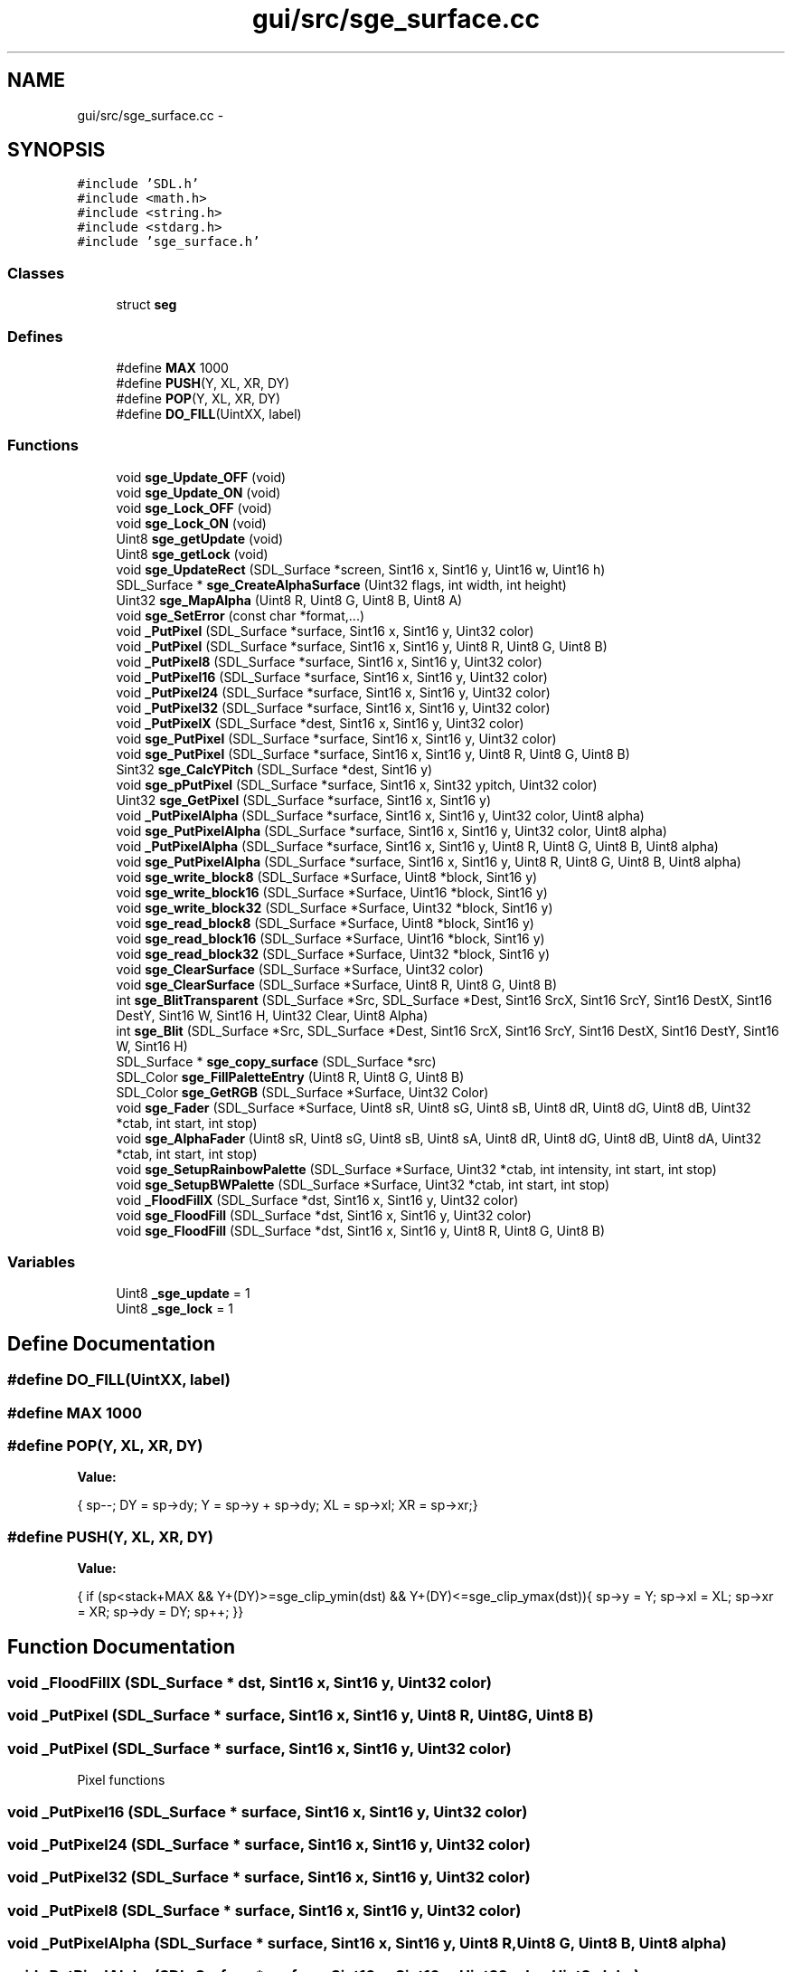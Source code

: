 .TH "gui/src/sge_surface.cc" 3 "27 Oct 2006" "Version 0.1.9" "Antargis" \" -*- nroff -*-
.ad l
.nh
.SH NAME
gui/src/sge_surface.cc \- 
.SH SYNOPSIS
.br
.PP
\fC#include 'SDL.h'\fP
.br
\fC#include <math.h>\fP
.br
\fC#include <string.h>\fP
.br
\fC#include <stdarg.h>\fP
.br
\fC#include 'sge_surface.h'\fP
.br

.SS "Classes"

.in +1c
.ti -1c
.RI "struct \fBseg\fP"
.br
.in -1c
.SS "Defines"

.in +1c
.ti -1c
.RI "#define \fBMAX\fP   1000"
.br
.ti -1c
.RI "#define \fBPUSH\fP(Y, XL, XR, DY)"
.br
.ti -1c
.RI "#define \fBPOP\fP(Y, XL, XR, DY)"
.br
.ti -1c
.RI "#define \fBDO_FILL\fP(UintXX, label)"
.br
.in -1c
.SS "Functions"

.in +1c
.ti -1c
.RI "void \fBsge_Update_OFF\fP (void)"
.br
.ti -1c
.RI "void \fBsge_Update_ON\fP (void)"
.br
.ti -1c
.RI "void \fBsge_Lock_OFF\fP (void)"
.br
.ti -1c
.RI "void \fBsge_Lock_ON\fP (void)"
.br
.ti -1c
.RI "Uint8 \fBsge_getUpdate\fP (void)"
.br
.ti -1c
.RI "Uint8 \fBsge_getLock\fP (void)"
.br
.ti -1c
.RI "void \fBsge_UpdateRect\fP (SDL_Surface *screen, Sint16 x, Sint16 y, Uint16 w, Uint16 h)"
.br
.ti -1c
.RI "SDL_Surface * \fBsge_CreateAlphaSurface\fP (Uint32 flags, int width, int height)"
.br
.ti -1c
.RI "Uint32 \fBsge_MapAlpha\fP (Uint8 R, Uint8 G, Uint8 B, Uint8 A)"
.br
.ti -1c
.RI "void \fBsge_SetError\fP (const char *format,...)"
.br
.ti -1c
.RI "void \fB_PutPixel\fP (SDL_Surface *surface, Sint16 x, Sint16 y, Uint32 color)"
.br
.ti -1c
.RI "void \fB_PutPixel\fP (SDL_Surface *surface, Sint16 x, Sint16 y, Uint8 R, Uint8 G, Uint8 B)"
.br
.ti -1c
.RI "void \fB_PutPixel8\fP (SDL_Surface *surface, Sint16 x, Sint16 y, Uint32 color)"
.br
.ti -1c
.RI "void \fB_PutPixel16\fP (SDL_Surface *surface, Sint16 x, Sint16 y, Uint32 color)"
.br
.ti -1c
.RI "void \fB_PutPixel24\fP (SDL_Surface *surface, Sint16 x, Sint16 y, Uint32 color)"
.br
.ti -1c
.RI "void \fB_PutPixel32\fP (SDL_Surface *surface, Sint16 x, Sint16 y, Uint32 color)"
.br
.ti -1c
.RI "void \fB_PutPixelX\fP (SDL_Surface *dest, Sint16 x, Sint16 y, Uint32 color)"
.br
.ti -1c
.RI "void \fBsge_PutPixel\fP (SDL_Surface *surface, Sint16 x, Sint16 y, Uint32 color)"
.br
.ti -1c
.RI "void \fBsge_PutPixel\fP (SDL_Surface *surface, Sint16 x, Sint16 y, Uint8 R, Uint8 G, Uint8 B)"
.br
.ti -1c
.RI "Sint32 \fBsge_CalcYPitch\fP (SDL_Surface *dest, Sint16 y)"
.br
.ti -1c
.RI "void \fBsge_pPutPixel\fP (SDL_Surface *surface, Sint16 x, Sint32 ypitch, Uint32 color)"
.br
.ti -1c
.RI "Uint32 \fBsge_GetPixel\fP (SDL_Surface *surface, Sint16 x, Sint16 y)"
.br
.ti -1c
.RI "void \fB_PutPixelAlpha\fP (SDL_Surface *surface, Sint16 x, Sint16 y, Uint32 color, Uint8 alpha)"
.br
.ti -1c
.RI "void \fBsge_PutPixelAlpha\fP (SDL_Surface *surface, Sint16 x, Sint16 y, Uint32 color, Uint8 alpha)"
.br
.ti -1c
.RI "void \fB_PutPixelAlpha\fP (SDL_Surface *surface, Sint16 x, Sint16 y, Uint8 R, Uint8 G, Uint8 B, Uint8 alpha)"
.br
.ti -1c
.RI "void \fBsge_PutPixelAlpha\fP (SDL_Surface *surface, Sint16 x, Sint16 y, Uint8 R, Uint8 G, Uint8 B, Uint8 alpha)"
.br
.ti -1c
.RI "void \fBsge_write_block8\fP (SDL_Surface *Surface, Uint8 *block, Sint16 y)"
.br
.ti -1c
.RI "void \fBsge_write_block16\fP (SDL_Surface *Surface, Uint16 *block, Sint16 y)"
.br
.ti -1c
.RI "void \fBsge_write_block32\fP (SDL_Surface *Surface, Uint32 *block, Sint16 y)"
.br
.ti -1c
.RI "void \fBsge_read_block8\fP (SDL_Surface *Surface, Uint8 *block, Sint16 y)"
.br
.ti -1c
.RI "void \fBsge_read_block16\fP (SDL_Surface *Surface, Uint16 *block, Sint16 y)"
.br
.ti -1c
.RI "void \fBsge_read_block32\fP (SDL_Surface *Surface, Uint32 *block, Sint16 y)"
.br
.ti -1c
.RI "void \fBsge_ClearSurface\fP (SDL_Surface *Surface, Uint32 color)"
.br
.ti -1c
.RI "void \fBsge_ClearSurface\fP (SDL_Surface *Surface, Uint8 R, Uint8 G, Uint8 B)"
.br
.ti -1c
.RI "int \fBsge_BlitTransparent\fP (SDL_Surface *Src, SDL_Surface *Dest, Sint16 SrcX, Sint16 SrcY, Sint16 DestX, Sint16 DestY, Sint16 W, Sint16 H, Uint32 Clear, Uint8 Alpha)"
.br
.ti -1c
.RI "int \fBsge_Blit\fP (SDL_Surface *Src, SDL_Surface *Dest, Sint16 SrcX, Sint16 SrcY, Sint16 DestX, Sint16 DestY, Sint16 W, Sint16 H)"
.br
.ti -1c
.RI "SDL_Surface * \fBsge_copy_surface\fP (SDL_Surface *src)"
.br
.ti -1c
.RI "SDL_Color \fBsge_FillPaletteEntry\fP (Uint8 R, Uint8 G, Uint8 B)"
.br
.ti -1c
.RI "SDL_Color \fBsge_GetRGB\fP (SDL_Surface *Surface, Uint32 Color)"
.br
.ti -1c
.RI "void \fBsge_Fader\fP (SDL_Surface *Surface, Uint8 sR, Uint8 sG, Uint8 sB, Uint8 dR, Uint8 dG, Uint8 dB, Uint32 *ctab, int start, int stop)"
.br
.ti -1c
.RI "void \fBsge_AlphaFader\fP (Uint8 sR, Uint8 sG, Uint8 sB, Uint8 sA, Uint8 dR, Uint8 dG, Uint8 dB, Uint8 dA, Uint32 *ctab, int start, int stop)"
.br
.ti -1c
.RI "void \fBsge_SetupRainbowPalette\fP (SDL_Surface *Surface, Uint32 *ctab, int intensity, int start, int stop)"
.br
.ti -1c
.RI "void \fBsge_SetupBWPalette\fP (SDL_Surface *Surface, Uint32 *ctab, int start, int stop)"
.br
.ti -1c
.RI "void \fB_FloodFillX\fP (SDL_Surface *dst, Sint16 x, Sint16 y, Uint32 color)"
.br
.ti -1c
.RI "void \fBsge_FloodFill\fP (SDL_Surface *dst, Sint16 x, Sint16 y, Uint32 color)"
.br
.ti -1c
.RI "void \fBsge_FloodFill\fP (SDL_Surface *dst, Sint16 x, Sint16 y, Uint8 R, Uint8 G, Uint8 B)"
.br
.in -1c
.SS "Variables"

.in +1c
.ti -1c
.RI "Uint8 \fB_sge_update\fP = 1"
.br
.ti -1c
.RI "Uint8 \fB_sge_lock\fP = 1"
.br
.in -1c
.SH "Define Documentation"
.PP 
.SS "#define DO_FILL(UintXX, label)"
.PP
.SS "#define MAX   1000"
.PP
.SS "#define POP(Y, XL, XR, DY)"
.PP
\fBValue:\fP
.PP
.nf
{\
        sp--;\
        DY = sp->dy;\
        Y = sp->y + sp->dy;\
        XL = sp->xl;\
        XR = sp->xr;\
}
.fi
.SS "#define PUSH(Y, XL, XR, DY)"
.PP
\fBValue:\fP
.PP
.nf
{\
        if (sp<stack+MAX && Y+(DY)>=sge_clip_ymin(dst) && Y+(DY)<=sge_clip_ymax(dst)){\
                sp->y = Y;\
                sp->xl = XL;\
                sp->xr = XR;\
                sp->dy = DY;\
                sp++;\
        }\
}
.fi
.SH "Function Documentation"
.PP 
.SS "void _FloodFillX (SDL_Surface * dst, Sint16 x, Sint16 y, Uint32 color)"
.PP
.SS "void _PutPixel (SDL_Surface * surface, Sint16 x, Sint16 y, Uint8 R, Uint8 G, Uint8 B)"
.PP
.SS "void _PutPixel (SDL_Surface * surface, Sint16 x, Sint16 y, Uint32 color)"
.PP
Pixel functions 
.SS "void _PutPixel16 (SDL_Surface * surface, Sint16 x, Sint16 y, Uint32 color)"
.PP
.SS "void _PutPixel24 (SDL_Surface * surface, Sint16 x, Sint16 y, Uint32 color)"
.PP
.SS "void _PutPixel32 (SDL_Surface * surface, Sint16 x, Sint16 y, Uint32 color)"
.PP
.SS "void _PutPixel8 (SDL_Surface * surface, Sint16 x, Sint16 y, Uint32 color)"
.PP
.SS "void _PutPixelAlpha (SDL_Surface * surface, Sint16 x, Sint16 y, Uint8 R, Uint8 G, Uint8 B, Uint8 alpha)"
.PP
.SS "void _PutPixelAlpha (SDL_Surface * surface, Sint16 x, Sint16 y, Uint32 color, Uint8 alpha)"
.PP
.SS "void _PutPixelX (SDL_Surface * dest, Sint16 x, Sint16 y, Uint32 color)"
.PP
.SS "void sge_AlphaFader (Uint8 sR, Uint8 sG, Uint8 sB, Uint8 sA, Uint8 dR, Uint8 dG, Uint8 dB, Uint8 dA, Uint32 * ctab, int start, int stop)"
.PP
.SS "int sge_Blit (SDL_Surface * Src, SDL_Surface * Dest, Sint16 SrcX, Sint16 SrcY, Sint16 DestX, Sint16 DestY, Sint16 W, Sint16 H)"
.PP
.SS "int sge_BlitTransparent (SDL_Surface * Src, SDL_Surface * Dest, Sint16 SrcX, Sint16 SrcY, Sint16 DestX, Sint16 DestY, Sint16 W, Sint16 H, Uint32 Clear, Uint8 Alpha)"
.PP
.SS "Sint32 sge_CalcYPitch (SDL_Surface * dest, Sint16 y)"
.PP
.SS "void sge_ClearSurface (SDL_Surface * Surface, Uint8 R, Uint8 G, Uint8 B)"
.PP
.SS "void sge_ClearSurface (SDL_Surface * Surface, Uint32 color)"
.PP
Blitting/surface functions 
.SS "SDL_Surface* sge_copy_surface (SDL_Surface * src)"
.PP
.SS "SDL_Surface* sge_CreateAlphaSurface (Uint32 flags, int width, int height)"
.PP
.SS "void sge_Fader (SDL_Surface * Surface, Uint8 sR, Uint8 sG, Uint8 sB, Uint8 dR, Uint8 dG, Uint8 dB, Uint32 * ctab, int start, int stop)"
.PP
.SS "SDL_Color sge_FillPaletteEntry (Uint8 R, Uint8 G, Uint8 B)"
.PP
Palette functions 
.SS "void sge_FloodFill (SDL_Surface * dst, Sint16 x, Sint16 y, Uint8 R, Uint8 G, Uint8 B)"
.PP
.SS "void sge_FloodFill (SDL_Surface * dst, Sint16 x, Sint16 y, Uint32 color)"
.PP
.SS "Uint8 sge_getLock (void)"
.PP
.SS "Uint32 sge_GetPixel (SDL_Surface * surface, Sint16 x, Sint16 y)"
.PP
.SS "SDL_Color sge_GetRGB (SDL_Surface * Surface, Uint32 Color)"
.PP
.SS "Uint8 sge_getUpdate (void)"
.PP
.SS "void sge_Lock_OFF (void)"
.PP
.SS "void sge_Lock_ON (void)"
.PP
.SS "Uint32 sge_MapAlpha (Uint8 R, Uint8 G, Uint8 B, Uint8 A)"
.PP
.SS "void sge_pPutPixel (SDL_Surface * surface, Sint16 x, Sint32 ypitch, Uint32 color)"
.PP
.SS "void sge_PutPixel (SDL_Surface * surface, Sint16 x, Sint16 y, Uint8 R, Uint8 G, Uint8 B)"
.PP
.SS "void sge_PutPixel (SDL_Surface * surface, Sint16 x, Sint16 y, Uint32 color)"
.PP
.SS "void sge_PutPixelAlpha (SDL_Surface * surface, Sint16 x, Sint16 y, Uint8 R, Uint8 G, Uint8 B, Uint8 alpha)"
.PP
.SS "void sge_PutPixelAlpha (SDL_Surface * surface, Sint16 x, Sint16 y, Uint32 color, Uint8 alpha)"
.PP
.SS "void sge_read_block16 (SDL_Surface * Surface, Uint16 * block, Sint16 y)"
.PP
.SS "void sge_read_block32 (SDL_Surface * Surface, Uint32 * block, Sint16 y)"
.PP
.SS "void sge_read_block8 (SDL_Surface * Surface, Uint8 * block, Sint16 y)"
.PP
.SS "void sge_SetError (const char * format,  ...)"
.PP
.SS "void sge_SetupBWPalette (SDL_Surface * Surface, Uint32 * ctab, int start, int stop)"
.PP
.SS "void sge_SetupRainbowPalette (SDL_Surface * Surface, Uint32 * ctab, int intensity, int start, int stop)"
.PP
.SS "void sge_Update_OFF (void)"
.PP
Misc. functions 
.SS "void sge_Update_ON (void)"
.PP
.SS "void sge_UpdateRect (SDL_Surface * screen, Sint16 x, Sint16 y, Uint16 w, Uint16 h)"
.PP
.SS "void sge_write_block16 (SDL_Surface * Surface, Uint16 * block, Sint16 y)"
.PP
.SS "void sge_write_block32 (SDL_Surface * Surface, Uint32 * block, Sint16 y)"
.PP
.SS "void sge_write_block8 (SDL_Surface * Surface, Uint8 * block, Sint16 y)"
.PP
Block functions 
.SH "Variable Documentation"
.PP 
.SS "Uint8 \fB_sge_lock\fP = 1"
.PP
.SS "Uint8 \fB_sge_update\fP = 1"
.PP
.SH "Author"
.PP 
Generated automatically by Doxygen for Antargis from the source code.
